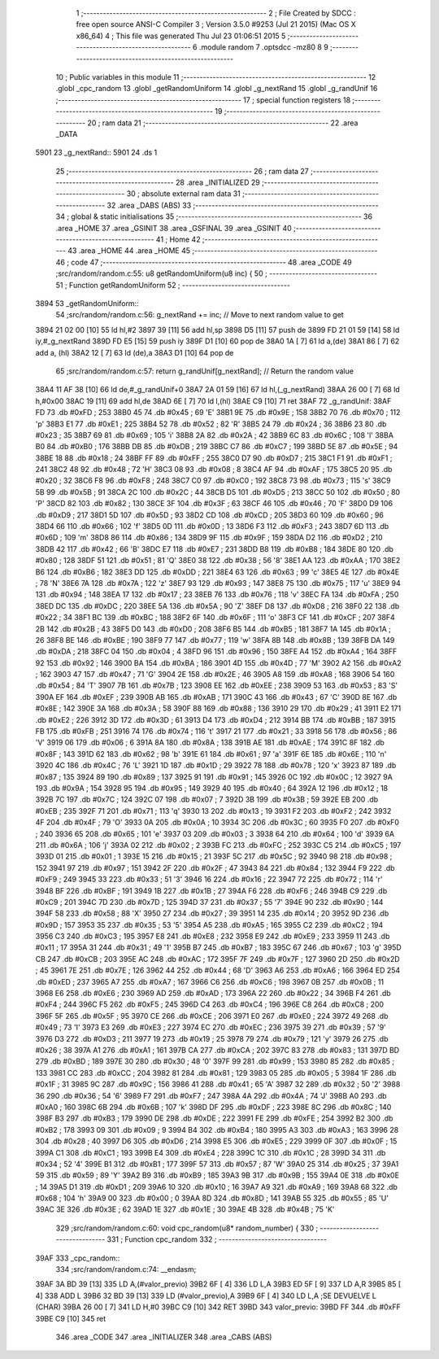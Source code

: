                               1 ;--------------------------------------------------------
                              2 ; File Created by SDCC : free open source ANSI-C Compiler
                              3 ; Version 3.5.0 #9253 (Jul 21 2015) (Mac OS X x86_64)
                              4 ; This file was generated Thu Jul 23 01:06:51 2015
                              5 ;--------------------------------------------------------
                              6 	.module random
                              7 	.optsdcc -mz80
                              8 	
                              9 ;--------------------------------------------------------
                             10 ; Public variables in this module
                             11 ;--------------------------------------------------------
                             12 	.globl _cpc_random
                             13 	.globl _getRandomUniform
                             14 	.globl _g_nextRand
                             15 	.globl _g_randUnif
                             16 ;--------------------------------------------------------
                             17 ; special function registers
                             18 ;--------------------------------------------------------
                             19 ;--------------------------------------------------------
                             20 ; ram data
                             21 ;--------------------------------------------------------
                             22 	.area _DATA
   5901                      23 _g_nextRand::
   5901                      24 	.ds 1
                             25 ;--------------------------------------------------------
                             26 ; ram data
                             27 ;--------------------------------------------------------
                             28 	.area _INITIALIZED
                             29 ;--------------------------------------------------------
                             30 ; absolute external ram data
                             31 ;--------------------------------------------------------
                             32 	.area _DABS (ABS)
                             33 ;--------------------------------------------------------
                             34 ; global & static initialisations
                             35 ;--------------------------------------------------------
                             36 	.area _HOME
                             37 	.area _GSINIT
                             38 	.area _GSFINAL
                             39 	.area _GSINIT
                             40 ;--------------------------------------------------------
                             41 ; Home
                             42 ;--------------------------------------------------------
                             43 	.area _HOME
                             44 	.area _HOME
                             45 ;--------------------------------------------------------
                             46 ; code
                             47 ;--------------------------------------------------------
                             48 	.area _CODE
                             49 ;src/random/random.c:55: u8 getRandomUniform(u8 inc) {
                             50 ;	---------------------------------
                             51 ; Function getRandomUniform
                             52 ; ---------------------------------
   3894                      53 _getRandomUniform::
                             54 ;src/random/random.c:56: g_nextRand += inc;               // Move to next random value to get
   3894 21 02 00      [10]   55 	ld	hl,#2
   3897 39            [11]   56 	add	hl,sp
   3898 D5            [11]   57 	push	de
   3899 FD 21 01 59   [14]   58 	ld	iy,#_g_nextRand
   389D FD E5         [15]   59 	push	iy
   389F D1            [10]   60 	pop	de
   38A0 1A            [ 7]   61 	ld	a,(de)
   38A1 86            [ 7]   62 	add	a, (hl)
   38A2 12            [ 7]   63 	ld	(de),a
   38A3 D1            [10]   64 	pop	de
                             65 ;src/random/random.c:57: return g_randUnif[g_nextRand];   // Return the random value
   38A4 11 AF 38      [10]   66 	ld	de,#_g_randUnif+0
   38A7 2A 01 59      [16]   67 	ld	hl,(_g_nextRand)
   38AA 26 00         [ 7]   68 	ld	h,#0x00
   38AC 19            [11]   69 	add	hl,de
   38AD 6E            [ 7]   70 	ld	l,(hl)
   38AE C9            [10]   71 	ret
   38AF                      72 _g_randUnif:
   38AF FD                   73 	.db #0xFD	; 253
   38B0 45                   74 	.db #0x45	; 69	'E'
   38B1 9E                   75 	.db #0x9E	; 158
   38B2 70                   76 	.db #0x70	; 112	'p'
   38B3 E1                   77 	.db #0xE1	; 225
   38B4 52                   78 	.db #0x52	; 82	'R'
   38B5 24                   79 	.db #0x24	; 36
   38B6 23                   80 	.db #0x23	; 35
   38B7 69                   81 	.db #0x69	; 105	'i'
   38B8 2A                   82 	.db #0x2A	; 42
   38B9 6C                   83 	.db #0x6C	; 108	'l'
   38BA B0                   84 	.db #0xB0	; 176
   38BB DB                   85 	.db #0xDB	; 219
   38BC C7                   86 	.db #0xC7	; 199
   38BD 5E                   87 	.db #0x5E	; 94
   38BE 18                   88 	.db #0x18	; 24
   38BF FF                   89 	.db #0xFF	; 255
   38C0 D7                   90 	.db #0xD7	; 215
   38C1 F1                   91 	.db #0xF1	; 241
   38C2 48                   92 	.db #0x48	; 72	'H'
   38C3 08                   93 	.db #0x08	; 8
   38C4 AF                   94 	.db #0xAF	; 175
   38C5 20                   95 	.db #0x20	; 32
   38C6 F8                   96 	.db #0xF8	; 248
   38C7 C0                   97 	.db #0xC0	; 192
   38C8 73                   98 	.db #0x73	; 115	's'
   38C9 5B                   99 	.db #0x5B	; 91
   38CA 2C                  100 	.db #0x2C	; 44
   38CB D5                  101 	.db #0xD5	; 213
   38CC 50                  102 	.db #0x50	; 80	'P'
   38CD 82                  103 	.db #0x82	; 130
   38CE 3F                  104 	.db #0x3F	; 63
   38CF 46                  105 	.db #0x46	; 70	'F'
   38D0 D9                  106 	.db #0xD9	; 217
   38D1 5D                  107 	.db #0x5D	; 93
   38D2 CD                  108 	.db #0xCD	; 205
   38D3 60                  109 	.db #0x60	; 96
   38D4 66                  110 	.db #0x66	; 102	'f'
   38D5 0D                  111 	.db #0x0D	; 13
   38D6 F3                  112 	.db #0xF3	; 243
   38D7 6D                  113 	.db #0x6D	; 109	'm'
   38D8 86                  114 	.db #0x86	; 134
   38D9 9F                  115 	.db #0x9F	; 159
   38DA D2                  116 	.db #0xD2	; 210
   38DB 42                  117 	.db #0x42	; 66	'B'
   38DC E7                  118 	.db #0xE7	; 231
   38DD B8                  119 	.db #0xB8	; 184
   38DE 80                  120 	.db #0x80	; 128
   38DF 51                  121 	.db #0x51	; 81	'Q'
   38E0 38                  122 	.db #0x38	; 56	'8'
   38E1 AA                  123 	.db #0xAA	; 170
   38E2 B6                  124 	.db #0xB6	; 182
   38E3 DD                  125 	.db #0xDD	; 221
   38E4 63                  126 	.db #0x63	; 99	'c'
   38E5 4E                  127 	.db #0x4E	; 78	'N'
   38E6 7A                  128 	.db #0x7A	; 122	'z'
   38E7 93                  129 	.db #0x93	; 147
   38E8 75                  130 	.db #0x75	; 117	'u'
   38E9 94                  131 	.db #0x94	; 148
   38EA 17                  132 	.db #0x17	; 23
   38EB 76                  133 	.db #0x76	; 118	'v'
   38EC FA                  134 	.db #0xFA	; 250
   38ED DC                  135 	.db #0xDC	; 220
   38EE 5A                  136 	.db #0x5A	; 90	'Z'
   38EF D8                  137 	.db #0xD8	; 216
   38F0 22                  138 	.db #0x22	; 34
   38F1 BC                  139 	.db #0xBC	; 188
   38F2 6F                  140 	.db #0x6F	; 111	'o'
   38F3 CF                  141 	.db #0xCF	; 207
   38F4 2B                  142 	.db #0x2B	; 43
   38F5 D0                  143 	.db #0xD0	; 208
   38F6 B5                  144 	.db #0xB5	; 181
   38F7 1A                  145 	.db #0x1A	; 26
   38F8 BE                  146 	.db #0xBE	; 190
   38F9 77                  147 	.db #0x77	; 119	'w'
   38FA 8B                  148 	.db #0x8B	; 139
   38FB DA                  149 	.db #0xDA	; 218
   38FC 04                  150 	.db #0x04	; 4
   38FD 96                  151 	.db #0x96	; 150
   38FE A4                  152 	.db #0xA4	; 164
   38FF 92                  153 	.db #0x92	; 146
   3900 BA                  154 	.db #0xBA	; 186
   3901 4D                  155 	.db #0x4D	; 77	'M'
   3902 A2                  156 	.db #0xA2	; 162
   3903 47                  157 	.db #0x47	; 71	'G'
   3904 2E                  158 	.db #0x2E	; 46
   3905 A8                  159 	.db #0xA8	; 168
   3906 54                  160 	.db #0x54	; 84	'T'
   3907 7B                  161 	.db #0x7B	; 123
   3908 EE                  162 	.db #0xEE	; 238
   3909 53                  163 	.db #0x53	; 83	'S'
   390A EF                  164 	.db #0xEF	; 239
   390B AB                  165 	.db #0xAB	; 171
   390C 43                  166 	.db #0x43	; 67	'C'
   390D 8E                  167 	.db #0x8E	; 142
   390E 3A                  168 	.db #0x3A	; 58
   390F 88                  169 	.db #0x88	; 136
   3910 29                  170 	.db #0x29	; 41
   3911 E2                  171 	.db #0xE2	; 226
   3912 3D                  172 	.db #0x3D	; 61
   3913 D4                  173 	.db #0xD4	; 212
   3914 BB                  174 	.db #0xBB	; 187
   3915 FB                  175 	.db #0xFB	; 251
   3916 74                  176 	.db #0x74	; 116	't'
   3917 21                  177 	.db #0x21	; 33
   3918 56                  178 	.db #0x56	; 86	'V'
   3919 06                  179 	.db #0x06	; 6
   391A 8A                  180 	.db #0x8A	; 138
   391B AE                  181 	.db #0xAE	; 174
   391C 8F                  182 	.db #0x8F	; 143
   391D 62                  183 	.db #0x62	; 98	'b'
   391E 61                  184 	.db #0x61	; 97	'a'
   391F 6E                  185 	.db #0x6E	; 110	'n'
   3920 4C                  186 	.db #0x4C	; 76	'L'
   3921 1D                  187 	.db #0x1D	; 29
   3922 78                  188 	.db #0x78	; 120	'x'
   3923 87                  189 	.db #0x87	; 135
   3924 89                  190 	.db #0x89	; 137
   3925 91                  191 	.db #0x91	; 145
   3926 0C                  192 	.db #0x0C	; 12
   3927 9A                  193 	.db #0x9A	; 154
   3928 95                  194 	.db #0x95	; 149
   3929 40                  195 	.db #0x40	; 64
   392A 12                  196 	.db #0x12	; 18
   392B 7C                  197 	.db #0x7C	; 124
   392C 07                  198 	.db #0x07	; 7
   392D 3B                  199 	.db #0x3B	; 59
   392E EB                  200 	.db #0xEB	; 235
   392F 71                  201 	.db #0x71	; 113	'q'
   3930 13                  202 	.db #0x13	; 19
   3931 F2                  203 	.db #0xF2	; 242
   3932 4F                  204 	.db #0x4F	; 79	'O'
   3933 0A                  205 	.db #0x0A	; 10
   3934 3C                  206 	.db #0x3C	; 60
   3935 F0                  207 	.db #0xF0	; 240
   3936 65                  208 	.db #0x65	; 101	'e'
   3937 03                  209 	.db #0x03	; 3
   3938 64                  210 	.db #0x64	; 100	'd'
   3939 6A                  211 	.db #0x6A	; 106	'j'
   393A 02                  212 	.db #0x02	; 2
   393B FC                  213 	.db #0xFC	; 252
   393C C5                  214 	.db #0xC5	; 197
   393D 01                  215 	.db #0x01	; 1
   393E 15                  216 	.db #0x15	; 21
   393F 5C                  217 	.db #0x5C	; 92
   3940 98                  218 	.db #0x98	; 152
   3941 97                  219 	.db #0x97	; 151
   3942 2F                  220 	.db #0x2F	; 47
   3943 84                  221 	.db #0x84	; 132
   3944 F9                  222 	.db #0xF9	; 249
   3945 33                  223 	.db #0x33	; 51	'3'
   3946 16                  224 	.db #0x16	; 22
   3947 72                  225 	.db #0x72	; 114	'r'
   3948 BF                  226 	.db #0xBF	; 191
   3949 1B                  227 	.db #0x1B	; 27
   394A F6                  228 	.db #0xF6	; 246
   394B C9                  229 	.db #0xC9	; 201
   394C 7D                  230 	.db #0x7D	; 125
   394D 37                  231 	.db #0x37	; 55	'7'
   394E 90                  232 	.db #0x90	; 144
   394F 58                  233 	.db #0x58	; 88	'X'
   3950 27                  234 	.db #0x27	; 39
   3951 14                  235 	.db #0x14	; 20
   3952 9D                  236 	.db #0x9D	; 157
   3953 35                  237 	.db #0x35	; 53	'5'
   3954 A5                  238 	.db #0xA5	; 165
   3955 C2                  239 	.db #0xC2	; 194
   3956 C3                  240 	.db #0xC3	; 195
   3957 E8                  241 	.db #0xE8	; 232
   3958 E9                  242 	.db #0xE9	; 233
   3959 11                  243 	.db #0x11	; 17
   395A 31                  244 	.db #0x31	; 49	'1'
   395B B7                  245 	.db #0xB7	; 183
   395C 67                  246 	.db #0x67	; 103	'g'
   395D CB                  247 	.db #0xCB	; 203
   395E AC                  248 	.db #0xAC	; 172
   395F 7F                  249 	.db #0x7F	; 127
   3960 2D                  250 	.db #0x2D	; 45
   3961 7E                  251 	.db #0x7E	; 126
   3962 44                  252 	.db #0x44	; 68	'D'
   3963 A6                  253 	.db #0xA6	; 166
   3964 ED                  254 	.db #0xED	; 237
   3965 A7                  255 	.db #0xA7	; 167
   3966 C6                  256 	.db #0xC6	; 198
   3967 0B                  257 	.db #0x0B	; 11
   3968 E6                  258 	.db #0xE6	; 230
   3969 AD                  259 	.db #0xAD	; 173
   396A 22                  260 	.db #0x22	; 34
   396B F4                  261 	.db #0xF4	; 244
   396C F5                  262 	.db #0xF5	; 245
   396D C4                  263 	.db #0xC4	; 196
   396E C8                  264 	.db #0xC8	; 200
   396F 5F                  265 	.db #0x5F	; 95
   3970 CE                  266 	.db #0xCE	; 206
   3971 E0                  267 	.db #0xE0	; 224
   3972 49                  268 	.db #0x49	; 73	'I'
   3973 E3                  269 	.db #0xE3	; 227
   3974 EC                  270 	.db #0xEC	; 236
   3975 39                  271 	.db #0x39	; 57	'9'
   3976 D3                  272 	.db #0xD3	; 211
   3977 19                  273 	.db #0x19	; 25
   3978 79                  274 	.db #0x79	; 121	'y'
   3979 26                  275 	.db #0x26	; 38
   397A A1                  276 	.db #0xA1	; 161
   397B CA                  277 	.db #0xCA	; 202
   397C 83                  278 	.db #0x83	; 131
   397D BD                  279 	.db #0xBD	; 189
   397E 30                  280 	.db #0x30	; 48	'0'
   397F 99                  281 	.db #0x99	; 153
   3980 85                  282 	.db #0x85	; 133
   3981 CC                  283 	.db #0xCC	; 204
   3982 81                  284 	.db #0x81	; 129
   3983 05                  285 	.db #0x05	; 5
   3984 1F                  286 	.db #0x1F	; 31
   3985 9C                  287 	.db #0x9C	; 156
   3986 41                  288 	.db #0x41	; 65	'A'
   3987 32                  289 	.db #0x32	; 50	'2'
   3988 36                  290 	.db #0x36	; 54	'6'
   3989 F7                  291 	.db #0xF7	; 247
   398A 4A                  292 	.db #0x4A	; 74	'J'
   398B A0                  293 	.db #0xA0	; 160
   398C 6B                  294 	.db #0x6B	; 107	'k'
   398D DF                  295 	.db #0xDF	; 223
   398E 8C                  296 	.db #0x8C	; 140
   398F B3                  297 	.db #0xB3	; 179
   3990 DE                  298 	.db #0xDE	; 222
   3991 FE                  299 	.db #0xFE	; 254
   3992 B2                  300 	.db #0xB2	; 178
   3993 09                  301 	.db #0x09	; 9
   3994 B4                  302 	.db #0xB4	; 180
   3995 A3                  303 	.db #0xA3	; 163
   3996 28                  304 	.db #0x28	; 40
   3997 D6                  305 	.db #0xD6	; 214
   3998 E5                  306 	.db #0xE5	; 229
   3999 0F                  307 	.db #0x0F	; 15
   399A C1                  308 	.db #0xC1	; 193
   399B E4                  309 	.db #0xE4	; 228
   399C 1C                  310 	.db #0x1C	; 28
   399D 34                  311 	.db #0x34	; 52	'4'
   399E B1                  312 	.db #0xB1	; 177
   399F 57                  313 	.db #0x57	; 87	'W'
   39A0 25                  314 	.db #0x25	; 37
   39A1 59                  315 	.db #0x59	; 89	'Y'
   39A2 B9                  316 	.db #0xB9	; 185
   39A3 9B                  317 	.db #0x9B	; 155
   39A4 0E                  318 	.db #0x0E	; 14
   39A5 D1                  319 	.db #0xD1	; 209
   39A6 10                  320 	.db #0x10	; 16
   39A7 A9                  321 	.db #0xA9	; 169
   39A8 68                  322 	.db #0x68	; 104	'h'
   39A9 00                  323 	.db #0x00	; 0
   39AA 8D                  324 	.db #0x8D	; 141
   39AB 55                  325 	.db #0x55	; 85	'U'
   39AC 3E                  326 	.db #0x3E	; 62
   39AD 1E                  327 	.db #0x1E	; 30
   39AE 4B                  328 	.db #0x4B	; 75	'K'
                            329 ;src/random/random.c:60: void cpc_random(u8* random_number) {
                            330 ;	---------------------------------
                            331 ; Function cpc_random
                            332 ; ---------------------------------
   39AF                     333 _cpc_random::
                            334 ;src/random/random.c:74: __endasm;
   39AF 3A BD 39      [13]  335 	LD A,(#valor_previo)
   39B2 6F            [ 4]  336 	LD L,A
   39B3 ED 5F         [ 9]  337 	LD A,R
   39B5 85            [ 4]  338 	ADD L
   39B6 32 BD 39      [13]  339 	LD (#valor_previo),A
   39B9 6F            [ 4]  340 	LD L,A ;SE DEVUELVE L (CHAR)
   39BA 26 00         [ 7]  341 	LD H,#0
   39BC C9            [10]  342 	RET
   39BD                     343 	 valor_previo:
   39BD FF                  344 	.db #0xFF
   39BE C9            [10]  345 	ret
                            346 	.area _CODE
                            347 	.area _INITIALIZER
                            348 	.area _CABS (ABS)
